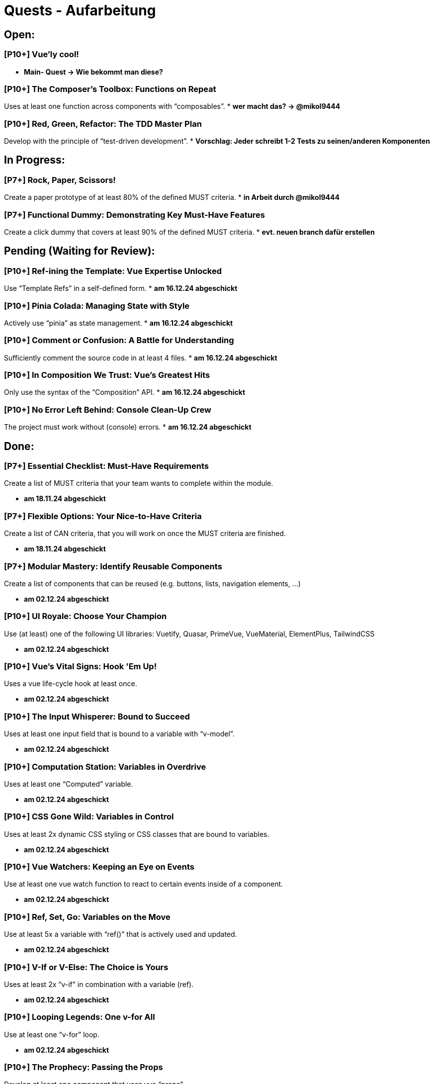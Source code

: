 # Quests - Aufarbeitung

## Open:
### [P10+] Vue'ly cool!
* *Main- Quest -> Wie bekommt man diese?*

### [P10+] The Composer's Toolbox: Functions on Repeat
Uses at least one function across components with “composables”.
* *wer macht das? -> @mikol9444*

### [P10+] Red, Green, Refactor: The TDD Master Plan
Develop with the principle of “test-driven development”.
* *Vorschlag: Jeder schreibt 1-2 Tests zu seinen/anderen Komponenten*

## In Progress:

### [P7+] Rock, Paper, Scissors!
Create a paper prototype of at least 80% of the defined MUST criteria.
* *in Arbeit durch @mikol9444*

### [P7+] Functional Dummy: Demonstrating Key Must-Have Features
Create a click dummy that covers at least 90% of the defined MUST criteria.
* *evt. neuen branch dafür erstellen*


## Pending (Waiting for Review):

### [P10+] Ref-ining the Template: Vue Expertise Unlocked
Use “Template Refs” in a self-defined form.
* *am 16.12.24 abgeschickt*

### [P10+] Pinia Colada: Managing State with Style
Actively use “pinia” as state management.
* *am 16.12.24 abgeschickt*

### [P10+] Comment or Confusion: A Battle for Understanding
Sufficiently comment the source code in at least 4 files.
* *am 16.12.24 abgeschickt*

### [P10+] In Composition We Trust: Vue's Greatest Hits
Only use the syntax of the “Composition” API.
* *am 16.12.24 abgeschickt*

### [P10+] No Error Left Behind: Console Clean-Up Crew
The project must work without (console) errors.
* *am 16.12.24 abgeschickt*


## Done:

### [P7+] Essential Checklist: Must-Have Requirements
Create a list of MUST criteria that your team wants to complete within the module. 

* *am 18.11.24 abgeschickt*

### [P7+] Flexible Options: Your Nice-to-Have Criteria
Create a list of CAN criteria, that you will work on once the MUST criteria are finished. 

* *am 18.11.24 abgeschickt*

### [P7+] Modular Mastery: Identify Reusable Components
Create a list of components that can be reused (e.g. buttons, lists, navigation elements, ...) 

* *am 02.12.24 abgeschickt*

### [P10+] UI Royale: Choose Your Champion
Use (at least) one of the following UI libraries: Vuetify, Quasar, PrimeVue, VueMaterial, ElementPlus, TailwindCSS

* *am 02.12.24 abgeschickt*

### [P10+] Vue's Vital Signs: Hook 'Em Up!
Uses a vue life-cycle hook at least once.

* *am 02.12.24 abgeschickt*

### [P10+] The Input Whisperer: Bound to Succeed
Uses at least one input field that is bound to a variable with “v-model”.

* *am 02.12.24 abgeschickt*

### [P10+] Computation Station: Variables in Overdrive
Uses at least one “Computed” variable.

* *am 02.12.24 abgeschickt*

### [P10+] CSS Gone Wild: Variables in Control
Uses at least 2x dynamic CSS styling or CSS classes that are bound to variables.

* *am 02.12.24 abgeschickt*

### [P10+] Vue Watchers: Keeping an Eye on Events
Use at least one vue watch function to react to certain events inside of a component. 

* *am 02.12.24 abgeschickt*

### [P10+] Ref, Set, Go: Variables on the Move
Use at least 5x a variable with “ref()” that is actively used and updated.

* *am 02.12.24 abgeschickt*


### [P10+] V-If or V-Else: The Choice is Yours
Uses at least 2x “v-if” in combination with a variable (ref).

* *am 02.12.24 abgeschickt*

### [P10+] Looping Legends: One v-for All
Use at least one “v-for” loop.

* *am 02.12.24 abgeschickt*

### [P10+] The Prophecy: Passing the Props
Develop at least one component that uses vue “props”.

* *am 02.12.24 abgeschickt*

### [P10+] The Parent Trap: Event Edition
Develop at least one component that sends events back to the parent component (via emits).

* *am 02.12.24 abgeschickt*

### [P10+] Slotted for Success: Vue Component Mastery
Develops at least one component that work with named slots.

* *am 02.12.24 abgeschickt*

### [P10+] Copy-Paste Pros: The Component Edition
Develop at least 2 of your own components that are integrated multiple times (min 2 times).

* *am 02.12.24 abgeschickt*

### [P10+] Reactivity Overload: Twice the Fun!
Use at least 2x “reactive()”.

* *am 02.12.24 abgeschickt*


## Noch einzuordnen:

-